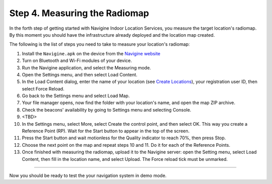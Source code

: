 ﻿ 

Step 4. Measuring the Radiomap
==============================

In the forth step of getting started with Navigine Indoor Location
Services, you measure the target location's radiomap. By this moment you
should have the infrastructure already deployed and the location map
created.

The following is the list of steps you need to take to measure your
location's radiomap:

#. Install the ``Navigine.apk`` on the device from the `Navigine website <http://client.navigine.com/manual/Navigine-debug.apk(v.).apk>`__
#. Turn on Bluetooth and Wi-Fi modules of your device.
#. Run the Navigine application, and select the Measuring mode.
#. Open the Settings menu, and then select Load Content.
#. In the Load Content dialog, enter the name of your location (see `Create Locations <create_location.html>`__), your registration user ID, then select Force Reload.
#. Go back to the Settings menu and select Load Map.
#. Your file manager opens, now find the folder with your location's name, and open the map ZIP archive.
#. Check the beacons' availability by going to Settings menu and selecting Console.
#. <TBD>
#. In the Settings menu, select More, select Create the control point, and then select OK. This way you create a Reference Point (RP). Wait for the Start button to appear in the top of the screen.
#. Press the Start button and wait motionless for the Quality indicator to reach 70%, then press Stop.
#. Choose the next point on the map and repeat steps 10 and 11. Do it for each of the Reference Points.
#. Once finished with measuring the radiomap, upload it to the Navigine server: open the Setting menu, select Load Content, then fill in the location name, and select Upload. The Force reload tick must be unmarked.

|image0|  

--------------

Now you should be ready to test the your navigation system in demo mode.

 

.. |image0| image:: _static/navigine_apk_menu.png
